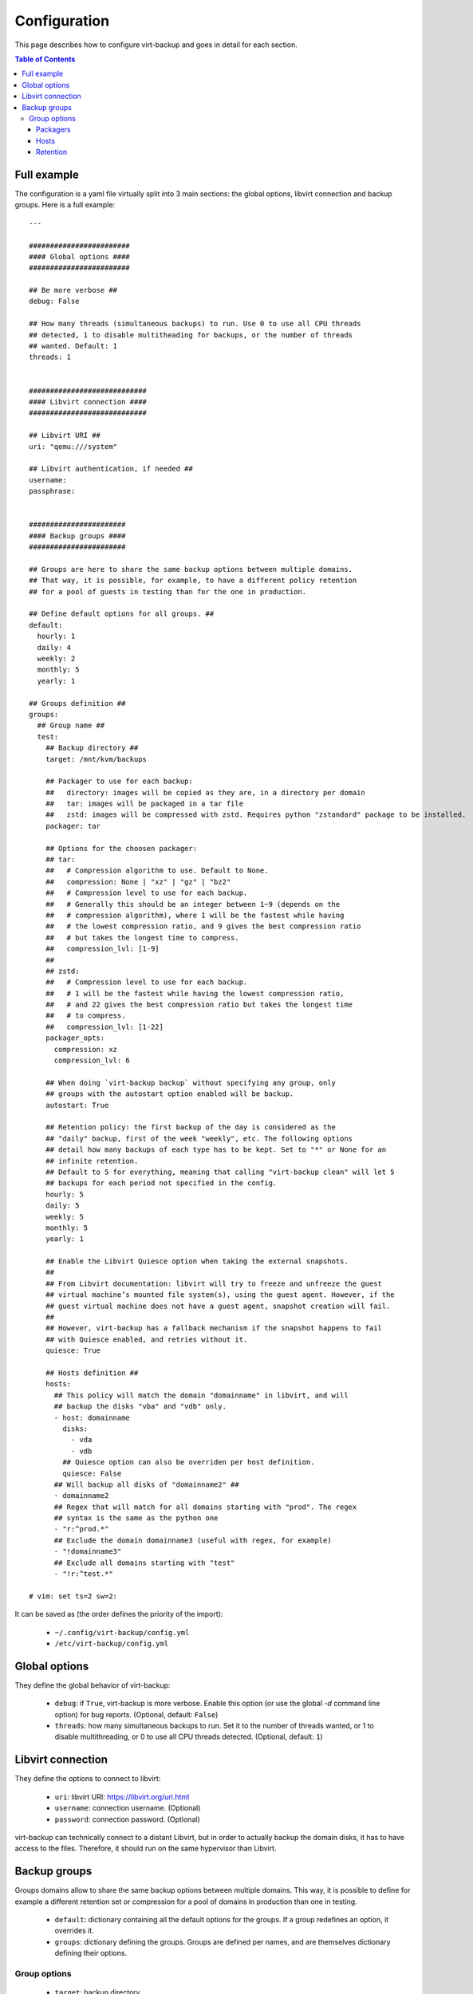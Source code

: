 .. _config:

=============
Configuration
=============

This page describes how to configure virt-backup and goes in detail for each section.

.. contents:: Table of Contents
   :depth: 3

.. _configuration_full_example:

Full example
------------

The configuration is a yaml file virtually split into 3 main sections: the global
options, libvirt connection and backup groups. Here is a full example::

  ---

  ########################
  #### Global options ####
  ########################

  ## Be more verbose ##
  debug: False

  ## How many threads (simultaneous backups) to run. Use 0 to use all CPU threads
  ## detected, 1 to disable multitheading for backups, or the number of threads
  ## wanted. Default: 1
  threads: 1


  ############################
  #### Libvirt connection ####
  ############################

  ## Libvirt URI ##
  uri: "qemu:///system"

  ## Libvirt authentication, if needed ##
  username:
  passphrase:


  #######################
  #### Backup groups ####
  #######################

  ## Groups are here to share the same backup options between multiple domains.
  ## That way, it is possible, for example, to have a different policy retention
  ## for a pool of guests in testing than for the one in production.

  ## Define default options for all groups. ##
  default:
    hourly: 1
    daily: 4
    weekly: 2
    monthly: 5
    yearly: 1

  ## Groups definition ##
  groups:
    ## Group name ##
    test:
      ## Backup directory ##
      target: /mnt/kvm/backups

      ## Packager to use for each backup:
      ##   directory: images will be copied as they are, in a directory per domain
      ##   tar: images will be packaged in a tar file
      ##   zstd: images will be compressed with zstd. Requires python "zstandard" package to be installed.
      packager: tar

      ## Options for the choosen packager:
      ## tar:
      ##   # Compression algorithm to use. Default to None.
      ##   compression: None | "xz" | "gz" | "bz2"
      ##   # Compression level to use for each backup.
      ##   # Generally this should be an integer between 1~9 (depends on the
      ##   # compression algorithm), where 1 will be the fastest while having
      ##   # the lowest compression ratio, and 9 gives the best compression ratio
      ##   # but takes the longest time to compress.
      ##   compression_lvl: [1-9]
      ##
      ## zstd:
      ##   # Compression level to use for each backup.
      ##   # 1 will be the fastest while having the lowest compression ratio,
      ##   # and 22 gives the best compression ratio but takes the longest time
      ##   # to compress.
      ##   compression_lvl: [1-22]
      packager_opts:
        compression: xz
        compression_lvl: 6

      ## When doing `virt-backup backup` without specifying any group, only
      ## groups with the autostart option enabled will be backup.
      autostart: True

      ## Retention policy: the first backup of the day is considered as the
      ## "daily" backup, first of the week "weekly", etc. The following options
      ## detail how many backups of each type has to be kept. Set to "*" or None for an
      ## infinite retention.
      ## Default to 5 for everything, meaning that calling "virt-backup clean" will let 5
      ## backups for each period not specified in the config.
      hourly: 5
      daily: 5
      weekly: 5
      monthly: 5
      yearly: 1

      ## Enable the Libvirt Quiesce option when taking the external snapshots.
      ##
      ## From Libvirt documentation: libvirt will try to freeze and unfreeze the guest
      ## virtual machine’s mounted file system(s), using the guest agent. However, if the
      ## guest virtual machine does not have a guest agent, snapshot creation will fail.
      ##
      ## However, virt-backup has a fallback mechanism if the snapshot happens to fail
      ## with Quiesce enabled, and retries without it.
      quiesce: True

      ## Hosts definition ##
      hosts:
        ## This policy will match the domain "domainname" in libvirt, and will
        ## backup the disks "vba" and "vdb" only.
        - host: domainname
          disks:
            - vda
            - vdb
          ## Quiesce option can also be overriden per host definition.
          quiesce: False
        ## Will backup all disks of "domainname2" ##
        - domainname2
        ## Regex that will match for all domains starting with "prod". The regex
        ## syntax is the same as the python one
        - "r:^prod.*"
        ## Exclude the domain domainname3 (useful with regex, for example)
        - "!domainname3"
        ## Exclude all domains starting with "test"
        - "!r:^test.*"

  # vim: set ts=2 sw=2:


It can be saved as (the order defines the priority of the import):

  - ``~/.config/virt-backup/config.yml``
  - ``/etc/virt-backup/config.yml``


Global options
--------------

They define the global behavior of virt-backup:

  - ``debug``: if ``True``, virt-backup is more verbose. Enable this option (or use the
    global `-d` command line option) for bug reports. (Optional, default: ``False``)
  - ``threads``: how many simultaneous backups to run. Set it to the number of threads
    wanted, or 1 to disable multithreading, or 0 to use all CPU threads detected.
    (Optional, default: ``1``)


Libvirt connection
------------------

They define the options to connect to libvirt:

  - ``uri``: libvirt URI: https://libvirt.org/uri.html
  - ``username``: connection username. (Optional)
  - ``password``: connection password. (Optional)

virt-backup can technically connect to a distant Libvirt, but in order to actually
backup the domain disks, it has to have access to the files. Therefore, it should run on
the same hypervisor than Libvirt.


Backup groups
-------------

Groups domains allow to share the same backup options between multiple domains.
This way, it is possible to define for example a different retention set or compression
for a pool of domains in production than one in testing.

  - ``default``: dictionary containing all the default options for the groups. If a
    group redefines an option, it overrides it.
  - ``groups``: dictionary defining the groups. Groups are defined per names, and are
    themselves dictionary defining their options.

Group options
~~~~~~~~~~~~~

  - ``target``: backup directory.
  - ``packager``: which packager to use. Read the :ref:`Packagers section <configuration_packagers>` for more info.
  - ``packager_opts``
  - ``autostart``: if ``True``, this group will be automatically backup when doing
    ``virt-backup backup`` without the need of specifying it. Otherwise, if set to
    ``False``, it needs to be specifically called (``virt-backup backup foo bar``).
  - ``hourly``, ``daily``, ``weekly``, ``monthly``, ``yearly``: retention policy. Read
    the :ref:`Retention section <configuration_retention>` for more info.
  - ``quiesce``: Enable the Libvirt Quiesce option when taking the external snapshots.

    From Libvirt documentation: libvirt will try to freeze and unfreeze the guest virtual
    machine’s mounted file system(s), using the guest agent. However, if the guest virtual
    machine does not have a guest agent, snapshot creation will fail.

    However, virt-backup has a fallback mechanism if the snapshot happens to fail with
    Quiesce enabled, and retries without it.
  - ``hosts``: domains to include in this group. Read the :ref:`Hosts section <configuration_hosts>` for more info.


.. _configuration_packagers:

Packagers
^^^^^^^^^

Packagers define the storage mechanism. The existing packagers are:

  - ``directory``: images will be copied as they are, in a directory per domain
  - ``tar``: images will be packed into a tar file
  - ``zstd``: images will be compressed with zstd. Requires python ``zstandard`` library
    to be installed.

Then, depending on the packager, some options can be set.

Tar options:
  - ``compression``: set the compression algorithm for the tar archive. (Valid options:
    ``None`` | ``xz`` | ``gz`` | ``bz2``, default: ``None``)
  - ``compression_lvl``: set the compression level for the given algorithm. Generally
    this should be an integer between 1 and 9 (depends on the compression algorithm), where
    1 will be the fastest while having the lowest compression ratio, and 9 gives the
    best compression ratio but takes the longest time to compress.

    For more info, read https://docs.python.org/3/library/tarfile.html.

ZSTD options:
  - ``compression_lvl``: set the compression level, between 1 and 22. 1 will be the fastest while having
    the lowest compression ratio, and 22 gives the best compression ratio but takes the
    longest time to compress.


.. _configuration_hosts:

Hosts
^^^^^

The ``hosts`` option contain a list of domains to match for this group. Each item of this list can also limit the
backup to specific disks, and override different options.

To only do host matching::

  hosts:
    # Will backup all disks of "domainname2"
    - domainname2
    # Regex that will match for all domains starting with "prod". The regex syntax is the same as the python one
    - "r:^prod.*"
    # Exclude the domain domainname3 (useful with regex, for example)
    - "!domainname3"
    # Exclude all domains starting with "test"
    - "!r:^test.*"

To do a more detailed definition, and limit the host to only a list of disks::

  hosts:
    - host: domainname
      disks:
        - vda
        - vdb
      ## Quiesce option can also be overriden per host definition.
      quiesce: False
    # It can still also be a regex.
    - host: "r:^prod.*"
      disks:
        - vda

As shown in the example, exclusion is possible by adding ``!``. The order of definition does not matter, and exclusion
will always take precedence over the inclusion.


.. _configuration_retention:

Retention
^^^^^^^^^

The available retention options define how many backups to keep per period when cleaning this group. The available time
periods are:

  - ``hourly``
  - ``daily``
  - ``weekly``
  - ``monthly``
  - ``yearly``

The default value is ``5`` for everything.

The first backup of the hour is called an ``hourly`` backup, first of the day is ``daily``, etc.
Setting ``daily`` to ``2`` would mean to keep the first backups of the day of the last 2 days. ``weekly`` to ``2``
would mean to keep the first backup of the week of the last 2 weeks.

`The last 2 days/weeks/etc.` is here a simplification in the explanation. Please read the :ref:`backups cleaning
documentation <clean>` to get a full explanation of the cleaning process.

